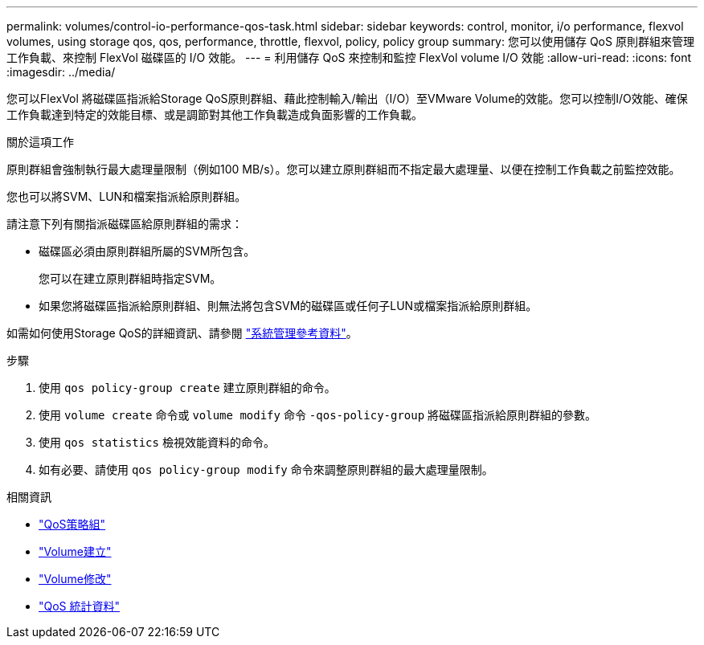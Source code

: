 ---
permalink: volumes/control-io-performance-qos-task.html 
sidebar: sidebar 
keywords: control, monitor, i/o performance, flexvol volumes, using storage qos, qos, performance, throttle, flexvol, policy, policy group 
summary: 您可以使用儲存 QoS 原則群組來管理工作負載、來控制 FlexVol 磁碟區的 I/O 效能。 
---
= 利用儲存 QoS 來控制和監控 FlexVol volume I/O 效能
:allow-uri-read: 
:icons: font
:imagesdir: ../media/


[role="lead"]
您可以FlexVol 將磁碟區指派給Storage QoS原則群組、藉此控制輸入/輸出（I/O）至VMware Volume的效能。您可以控制I/O效能、確保工作負載達到特定的效能目標、或是調節對其他工作負載造成負面影響的工作負載。

.關於這項工作
原則群組會強制執行最大處理量限制（例如100 MB/s）。您可以建立原則群組而不指定最大處理量、以便在控制工作負載之前監控效能。

您也可以將SVM、LUN和檔案指派給原則群組。

請注意下列有關指派磁碟區給原則群組的需求：

* 磁碟區必須由原則群組所屬的SVM所包含。
+
您可以在建立原則群組時指定SVM。

* 如果您將磁碟區指派給原則群組、則無法將包含SVM的磁碟區或任何子LUN或檔案指派給原則群組。


如需如何使用Storage QoS的詳細資訊、請參閱 link:../system-admin/index.html["系統管理參考資料"]。

.步驟
. 使用 `qos policy-group create` 建立原則群組的命令。
. 使用 `volume create` 命令或 `volume modify` 命令 `-qos-policy-group` 將磁碟區指派給原則群組的參數。
. 使用 `qos statistics` 檢視效能資料的命令。
. 如有必要、請使用 `qos policy-group modify` 命令來調整原則群組的最大處理量限制。


.相關資訊
* link:https://docs.netapp.com/us-en/ontap-cli/search.html?q=qos+policy-group["QoS策略組"^]
* link:https://docs.netapp.com/us-en/ontap-cli/volume-create.html["Volume建立"^]
* link:https://docs.netapp.com/us-en/ontap-cli/volume-modify.html["Volume修改"^]
* link:https://docs.netapp.com/us-en/ontap-cli/search.html?q=qos+statistics["QoS 統計資料"^]

